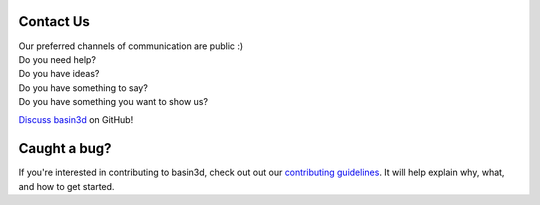 Contact Us
**********

| Our preferred channels of communication are public :)

| Do you need help?
| Do you have ideas?
| Do you have something to say?
| Do you have something you want to show us?

`Discuss basin3d
<a href="/discussions">`_ on GitHub!


Caught a bug?
*************
If you're interested in contributing to basin3d, check out out our `contributing guidelines <a href="/CONTRIBUTING.md">`_. It will help explain why, what, and how to get started.